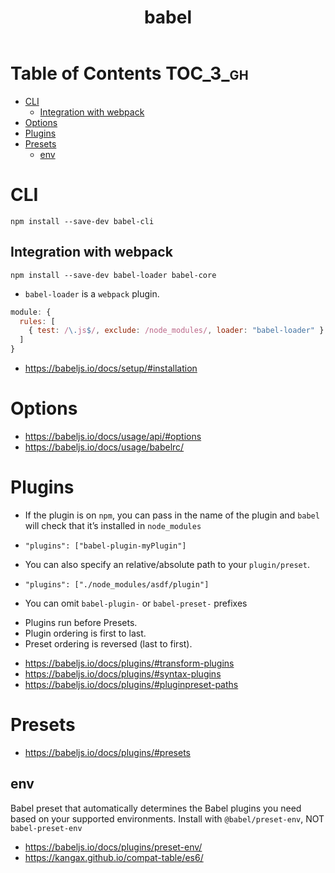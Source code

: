 #+TITLE: babel

* Table of Contents :TOC_3_gh:
- [[#cli][CLI]]
  - [[#integration-with-webpack][Integration with webpack]]
- [[#options][Options]]
- [[#plugins][Plugins]]
- [[#presets][Presets]]
  - [[#env][env]]

* CLI
#+BEGIN_SRC shell
  npm install --save-dev babel-cli
#+END_SRC

** Integration with webpack
#+BEGIN_SRC shell
  npm install --save-dev babel-loader babel-core
#+END_SRC

- ~babel-loader~ is a ~webpack~ plugin.

#+BEGIN_SRC javascript
  module: {
    rules: [
      { test: /\.js$/, exclude: /node_modules/, loader: "babel-loader" }
    ]
  }
#+END_SRC

:REFERENCES:
- https://babeljs.io/docs/setup/#installation
:END:

* Options
:REFERENCES:
- https://babeljs.io/docs/usage/api/#options
- https://babeljs.io/docs/usage/babelrc/
:END:

* Plugins
- If the plugin is on ~npm~, you can pass in the name of the plugin and ~babel~ will check that it’s installed in ~node_modules~
- ~"plugins": ["babel-plugin-myPlugin"]~

- You can also specify an relative/absolute path to your ~plugin/preset~.
- ~"plugins": ["./node_modules/asdf/plugin"]~

- You can omit ~babel-plugin-~ or ~babel-preset-~ prefixes


- Plugins run before Presets.
- Plugin ordering is first to last.
- Preset ordering is reversed (last to first).

:REFERENCES:
- https://babeljs.io/docs/plugins/#transform-plugins
- https://babeljs.io/docs/plugins/#syntax-plugins
- https://babeljs.io/docs/plugins/#pluginpreset-paths
:END:

* Presets
:REFERENCES:
- https://babeljs.io/docs/plugins/#presets
:END:

** env
Babel preset that automatically determines the Babel plugins you need based on your supported environments.
Install with ~@babel/preset-env~, NOT ~babel-preset-env~

:REFERENCES:
- https://babeljs.io/docs/plugins/preset-env/
- https://kangax.github.io/compat-table/es6/
:END:
